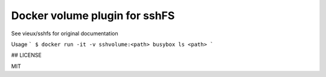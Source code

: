 ------------------------------
Docker volume plugin for sshFS
------------------------------

.. image:: https://travis-ci.org/rasmunk/docker-volume-sshfs.svg?branch=master
    :target: https://travis-ci.org/rasmunk/docker-volume-sshfs

See vieux/sshfs for original documentation

Usage
```
$ docker run -it -v sshvolume:<path> busybox ls <path>
```

## LICENSE

MIT
